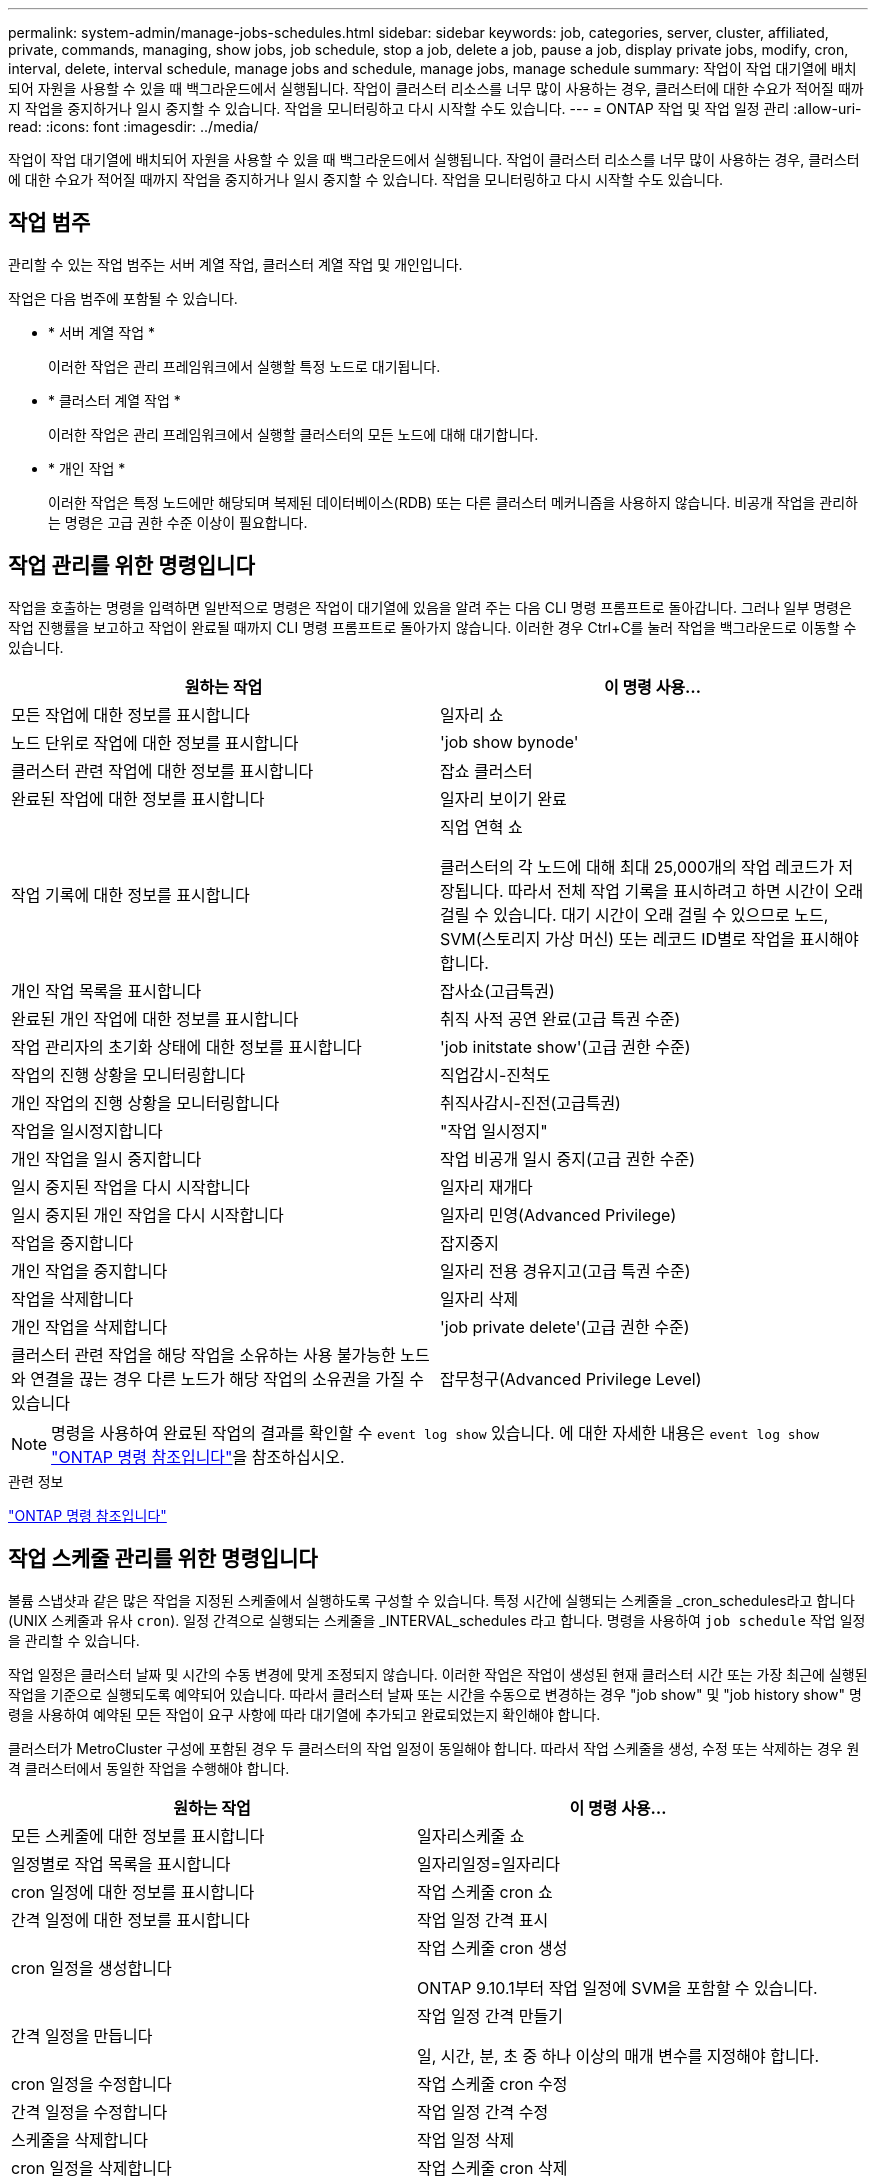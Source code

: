 ---
permalink: system-admin/manage-jobs-schedules.html 
sidebar: sidebar 
keywords: job, categories, server, cluster, affiliated, private, commands, managing, show jobs, job schedule, stop a job, delete a job, pause a job, display private jobs, modify, cron, interval, delete, interval schedule, manage jobs and schedule, manage jobs, manage schedule 
summary: 작업이 작업 대기열에 배치되어 자원을 사용할 수 있을 때 백그라운드에서 실행됩니다. 작업이 클러스터 리소스를 너무 많이 사용하는 경우, 클러스터에 대한 수요가 적어질 때까지 작업을 중지하거나 일시 중지할 수 있습니다. 작업을 모니터링하고 다시 시작할 수도 있습니다. 
---
= ONTAP 작업 및 작업 일정 관리
:allow-uri-read: 
:icons: font
:imagesdir: ../media/


[role="lead"]
작업이 작업 대기열에 배치되어 자원을 사용할 수 있을 때 백그라운드에서 실행됩니다. 작업이 클러스터 리소스를 너무 많이 사용하는 경우, 클러스터에 대한 수요가 적어질 때까지 작업을 중지하거나 일시 중지할 수 있습니다. 작업을 모니터링하고 다시 시작할 수도 있습니다.



== 작업 범주

관리할 수 있는 작업 범주는 서버 계열 작업, 클러스터 계열 작업 및 개인입니다.

작업은 다음 범주에 포함될 수 있습니다.

* * 서버 계열 작업 *
+
이러한 작업은 관리 프레임워크에서 실행할 특정 노드로 대기됩니다.

* * 클러스터 계열 작업 *
+
이러한 작업은 관리 프레임워크에서 실행할 클러스터의 모든 노드에 대해 대기합니다.

* * 개인 작업 *
+
이러한 작업은 특정 노드에만 해당되며 복제된 데이터베이스(RDB) 또는 다른 클러스터 메커니즘을 사용하지 않습니다. 비공개 작업을 관리하는 명령은 고급 권한 수준 이상이 필요합니다.





== 작업 관리를 위한 명령입니다

작업을 호출하는 명령을 입력하면 일반적으로 명령은 작업이 대기열에 있음을 알려 주는 다음 CLI 명령 프롬프트로 돌아갑니다. 그러나 일부 명령은 작업 진행률을 보고하고 작업이 완료될 때까지 CLI 명령 프롬프트로 돌아가지 않습니다. 이러한 경우 Ctrl+C를 눌러 작업을 백그라운드로 이동할 수 있습니다.

|===
| 원하는 작업 | 이 명령 사용... 


 a| 
모든 작업에 대한 정보를 표시합니다
 a| 
일자리 쇼



 a| 
노드 단위로 작업에 대한 정보를 표시합니다
 a| 
'job show bynode'



 a| 
클러스터 관련 작업에 대한 정보를 표시합니다
 a| 
잡쇼 클러스터



 a| 
완료된 작업에 대한 정보를 표시합니다
 a| 
일자리 보이기 완료



 a| 
작업 기록에 대한 정보를 표시합니다
 a| 
직업 연혁 쇼

클러스터의 각 노드에 대해 최대 25,000개의 작업 레코드가 저장됩니다. 따라서 전체 작업 기록을 표시하려고 하면 시간이 오래 걸릴 수 있습니다. 대기 시간이 오래 걸릴 수 있으므로 노드, SVM(스토리지 가상 머신) 또는 레코드 ID별로 작업을 표시해야 합니다.



 a| 
개인 작업 목록을 표시합니다
 a| 
잡사쇼(고급특권)



 a| 
완료된 개인 작업에 대한 정보를 표시합니다
 a| 
취직 사적 공연 완료(고급 특권 수준)



 a| 
작업 관리자의 초기화 상태에 대한 정보를 표시합니다
 a| 
'job initstate show'(고급 권한 수준)



 a| 
작업의 진행 상황을 모니터링합니다
 a| 
직업감시-진척도



 a| 
개인 작업의 진행 상황을 모니터링합니다
 a| 
취직사감시-진전(고급특권)



 a| 
작업을 일시정지합니다
 a| 
"작업 일시정지"



 a| 
개인 작업을 일시 중지합니다
 a| 
작업 비공개 일시 중지(고급 권한 수준)



 a| 
일시 중지된 작업을 다시 시작합니다
 a| 
일자리 재개다



 a| 
일시 중지된 개인 작업을 다시 시작합니다
 a| 
일자리 민영(Advanced Privilege)



 a| 
작업을 중지합니다
 a| 
잡지중지



 a| 
개인 작업을 중지합니다
 a| 
일자리 전용 경유지고(고급 특권 수준)



 a| 
작업을 삭제합니다
 a| 
일자리 삭제



 a| 
개인 작업을 삭제합니다
 a| 
'job private delete'(고급 권한 수준)



 a| 
클러스터 관련 작업을 해당 작업을 소유하는 사용 불가능한 노드와 연결을 끊는 경우 다른 노드가 해당 작업의 소유권을 가질 수 있습니다
 a| 
잡무청구(Advanced Privilege Level)

|===
[NOTE]
====
명령을 사용하여 완료된 작업의 결과를 확인할 수 `event log show` 있습니다. 에 대한 자세한 내용은 `event log show` link:https://docs.netapp.com/us-en/ontap-cli/event-log-show.html["ONTAP 명령 참조입니다"^]을 참조하십시오.

====
.관련 정보
link:../concepts/manual-pages.html["ONTAP 명령 참조입니다"]



== 작업 스케줄 관리를 위한 명령입니다

볼륨 스냅샷과 같은 많은 작업을 지정된 스케줄에서 실행하도록 구성할 수 있습니다. 특정 시간에 실행되는 스케줄을 _cron_schedules라고 합니다(UNIX 스케줄과 유사 `cron`). 일정 간격으로 실행되는 스케줄을 _INTERVAL_schedules 라고 합니다. 명령을 사용하여 `job schedule` 작업 일정을 관리할 수 있습니다.

작업 일정은 클러스터 날짜 및 시간의 수동 변경에 맞게 조정되지 않습니다. 이러한 작업은 작업이 생성된 현재 클러스터 시간 또는 가장 최근에 실행된 작업을 기준으로 실행되도록 예약되어 있습니다. 따라서 클러스터 날짜 또는 시간을 수동으로 변경하는 경우 "job show" 및 "job history show" 명령을 사용하여 예약된 모든 작업이 요구 사항에 따라 대기열에 추가되고 완료되었는지 확인해야 합니다.

클러스터가 MetroCluster 구성에 포함된 경우 두 클러스터의 작업 일정이 동일해야 합니다. 따라서 작업 스케줄을 생성, 수정 또는 삭제하는 경우 원격 클러스터에서 동일한 작업을 수행해야 합니다.

|===
| 원하는 작업 | 이 명령 사용... 


 a| 
모든 스케줄에 대한 정보를 표시합니다
 a| 
일자리스케줄 쇼



 a| 
일정별로 작업 목록을 표시합니다
 a| 
일자리일정=일자리다



 a| 
cron 일정에 대한 정보를 표시합니다
 a| 
작업 스케줄 cron 쇼



 a| 
간격 일정에 대한 정보를 표시합니다
 a| 
작업 일정 간격 표시



 a| 
cron 일정을 생성합니다
 a| 
작업 스케줄 cron 생성

ONTAP 9.10.1부터 작업 일정에 SVM을 포함할 수 있습니다.



 a| 
간격 일정을 만듭니다
 a| 
작업 일정 간격 만들기

일, 시간, 분, 초 중 하나 이상의 매개 변수를 지정해야 합니다.



 a| 
cron 일정을 수정합니다
 a| 
작업 스케줄 cron 수정



 a| 
간격 일정을 수정합니다
 a| 
작업 일정 간격 수정



 a| 
스케줄을 삭제합니다
 a| 
작업 일정 삭제



 a| 
cron 일정을 삭제합니다
 a| 
작업 스케줄 cron 삭제



 a| 
간격 일정을 삭제합니다
 a| 
작업 일정 간격 삭제

|===
.관련 정보
link:../concepts/manual-pages.html["ONTAP 명령 참조입니다"]
